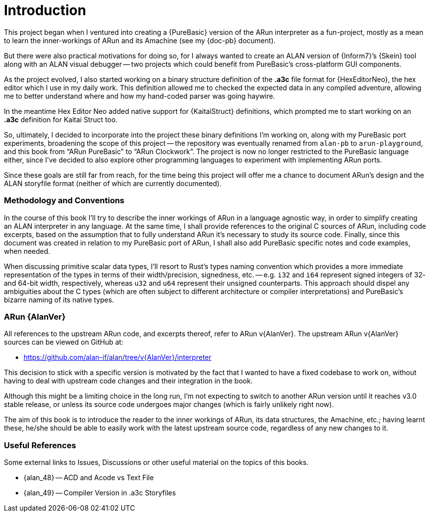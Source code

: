 [preface]
= Introduction

This project began when I ventured into creating a {PureBasic} version of the ARun interpreter as a fun-project, mostly as a mean to learn the inner-workings of ARun and its Amachine (see my {doc-pb} document).

But there were also practical motivations for doing so, for I always wanted to create an ALAN version of {Inform7}`'s {Skein} tool along with an ALAN visual debugger -- two projects which could benefit from PureBasic's cross-platform GUI components.

As the project evolved, I also started working on a binary structure definition of the **.a3c** file format for {HexEditorNeo}, the hex editor which I use in my daily work.
This definition allowed me to checked the expected data in any compiled adventure, allowing me to better understand where and how my hand-coded parser was going haywire.

In the meantime Hex Editor Neo added native support for {KaitaiStruct} definitions, which prompted me to start working on an **.a3c** definition for Kaitai Struct too.

So, ultimately, I decided to incorporate into the project these binary definitions I'm working on, along with my PureBasic port experiments, broadening the scope of this project -- the repository was eventually renamed from `alan-pb` to `arun-playground`, and this book from "`ARun PureBasic`" to "`ARun Clockwork`".
The project is now no longer restricted to the PureBasic language either, since I've decided to also explore other programming languages to experiment with implementing ARun ports.

Since these goals are still far from reach, for the time being this project will offer me a chance to document ARun's design and the ALAN storyfile format (neither of which are currently documented).


=== Methodology and Conventions

In the course of this book I'll try to describe the inner workings of ARun in a language agnostic way, in order to simplify creating an ALAN interpreter in any language.
At the same time, I shall provide references to the original C sources of ARun, including code excerpts, based on the assumption that to fully understand ARun it's necessary to study its source code.
Finally, since this document was created in relation to my PureBasic port of ARun, I shall also add PureBasic specific notes and code examples, when needed.

When discussing primitive scalar data types, I'll resort to Rust's types naming convention which provides a more immediate representation of the types in terms of their width/precision, signedness, etc. -- e.g. `i32` and `i64` represent signed integers of 32- and 64-bit width, respectively, whereas `u32` and `u64` represent their unsigned counterparts.
This approach should dispel any ambiguities about the C types (which are often subject to different architecture or compiler interpretations) and PureBasic's bizarre naming of its native types.


=== ARun {AlanVer}

All references to the upstream ARun code, and excerpts thereof, refer to ARun v{AlanVer}.
The upstream ARun v{AlanVer} sources can be viewed on GitHub at:

* https://github.com/alan-if/alan/tree/v{AlanVer}/interpreter[^]

This decision to stick with a specific version is motivated by the fact that I wanted to have a fixed codebase to work on, without having to deal with upstream code changes and their integration in the book.

Although this might be a limiting choice in the long run, I'm not expecting to switch to another ARun version until it reaches v3.0 stable release, or unless its source code undergoes major changes (which is fairly unlikely right now).

The aim of this book is to introduce the reader to the inner workings of ARun, its data structures, the Amachine, etc.; having learnt these, he/she should be able to easily work with the latest upstream source code, regardless of any new changes to it.


=== Useful References

Some external links to Issues, Discussions or other useful material on the topics of this books.

* {alan_48} -- ACD and Acode vs Text File
* {alan_49} -- Compiler Version in .a3c Storyfiles
